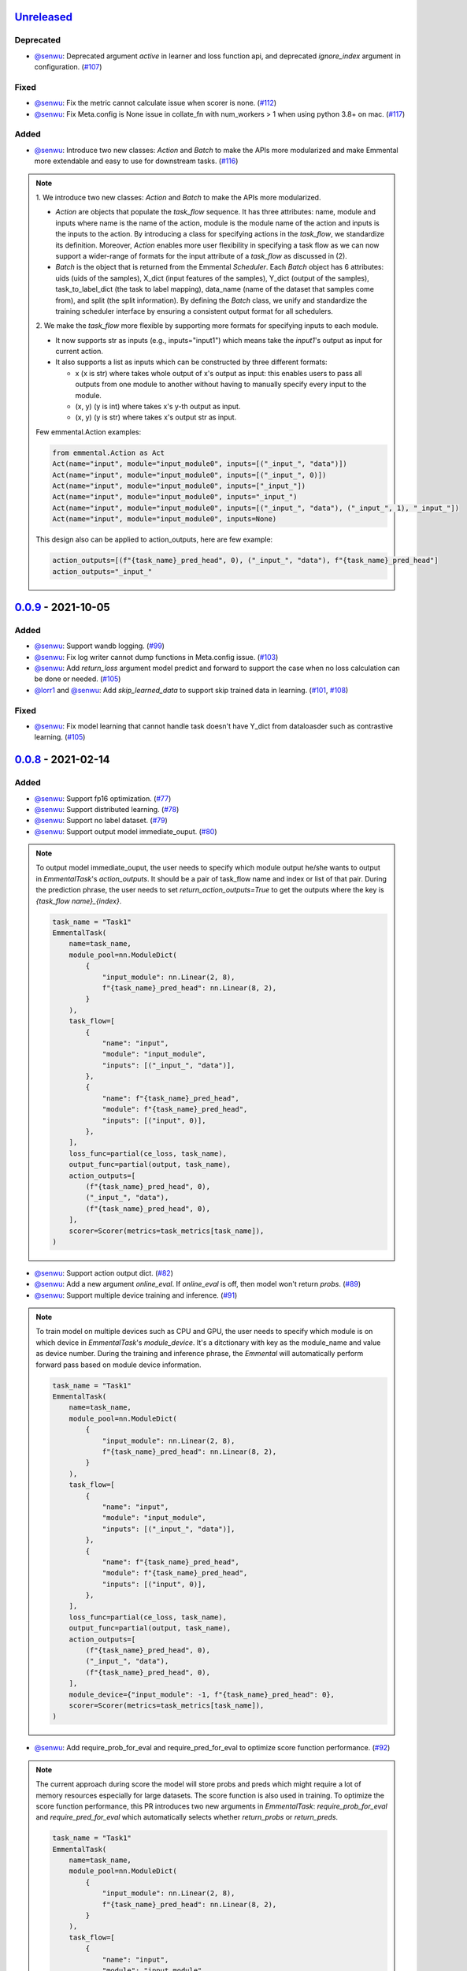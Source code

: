 Unreleased_
-----------

Deprecated
^^^^^^^^^^

* `@senwu`_: Deprecated argument `active` in learner and loss function api, and
  deprecated `ignore_index` argument in configuration.
  (`#107 <https://github.com/senwu/emmental/pull/107>`_)

Fixed
^^^^^

* `@senwu`_: Fix the metric cannot calculate issue when scorer is none.
  (`#112 <https://github.com/senwu/emmental/pull/112>`_)
* `@senwu`_: Fix Meta.config is None issue in collate_fn with num_workers > 1 when
  using python 3.8+ on mac.
  (`#117 <https://github.com/senwu/emmental/pull/117>`_)


Added
^^^^^

* `@senwu`_: Introduce two new classes: `Action` and `Batch` to make the APIs more
  modularized and make Emmental more extendable and easy to use for downstream tasks.
  (`#116 <https://github.com/senwu/emmental/pull/116>`_)

.. note::

    1. We introduce two new classes: `Action` and `Batch` to make the APIs more
    modularized.

    - `Action` are objects that populate the `task_flow` sequence. It has three
      attributes: name, module and inputs where name is the name of the action, module
      is the module name of the action and inputs is the inputs to the action. By
      introducing a class for specifying actions in the `task_flow`, we standardize its
      definition. Moreover,  `Action` enables more user flexibility in specifying a
      task flow as we can now support a wider-range of formats for the input attribute
      of a `task_flow` as discussed in (2).

    - `Batch` is the object that is returned from the Emmental `Scheduler`. Each
      `Batch` object has 6 attributes: uids (uids of the samples), X_dict (input
      features of the samples), Y_dict (output of the samples), task_to_label_dict
      (the task to label mapping), data_name (name of the dataset that samples come
      from), and split (the split information). By defining the `Batch` class, we unify
      and standardize the training scheduler interface by ensuring a consistent output
      format for all schedulers.

    2. We make the `task_flow` more flexible by supporting more formats for specifying
    inputs to each module.

    - It now supports str as inputs (e.g., inputs="input1") which means take the
      `input1`'s output as input for current action.

    - It also supports a list as inputs which can be constructed by three
      different formats:

      - x (x is str) where takes whole output of x's output as input: this enables
        users to pass all outputs from one module to another without having to
        manually specify every input to the module.

      - (x, y) (y is int) where takes x's y-th output as input.

      - (x, y) (y is str) where takes x's output str as input.

    Few emmental.Action examples:

    .. code:: python

      from emmental.Action as Act
      Act(name="input", module="input_module0", inputs=[("_input_", "data")])
      Act(name="input", module="input_module0", inputs=[("_input_", 0)])
      Act(name="input", module="input_module0", inputs=["_input_"])
      Act(name="input", module="input_module0", inputs="_input_")
      Act(name="input", module="input_module0", inputs=[("_input_", "data"), ("_input_", 1), "_input_"])
      Act(name="input", module="input_module0", inputs=None)

    This design also can be applied to action_outputs, here are few example:

    .. code:: python

      action_outputs=[(f"{task_name}_pred_head", 0), ("_input_", "data"), f"{task_name}_pred_head"]
      action_outputs="_input_"


0.0.9_ - 2021-10-05
-------------------

Added
^^^^^

* `@senwu`_: Support wandb logging.
  (`#99 <https://github.com/senwu/emmental/pull/99>`_)
* `@senwu`_: Fix log writer cannot dump functions in Meta.config issue.
  (`#103 <https://github.com/senwu/emmental/pull/103>`_)
* `@senwu`_: Add `return_loss` argument model predict and forward to support the case
  when no loss calculation can be done or needed.
  (`#105 <https://github.com/senwu/emmental/pull/105>`_)
* `@lorr1`_ and `@senwu`_: Add `skip_learned_data` to support skip trained data in
  learning.
  (`#101 <https://github.com/senwu/emmental/pull/101>`_,
  `#108 <https://github.com/senwu/emmental/pull/108>`_)

Fixed
^^^^^

* `@senwu`_: Fix model learning that cannot handle task doesn't have Y_dict from
  dataloasder such as contrastive learning.
  (`#105 <https://github.com/senwu/emmental/pull/105>`_)

0.0.8_ - 2021-02-14
-------------------

Added
^^^^^

* `@senwu`_: Support fp16 optimization.
  (`#77 <https://github.com/SenWu/emmental/pull/77>`_)
* `@senwu`_: Support distributed learning.
  (`#78 <https://github.com/SenWu/emmental/pull/78>`_)
* `@senwu`_: Support no label dataset.
  (`#79 <https://github.com/SenWu/emmental/pull/79>`_)
* `@senwu`_: Support output model immediate_ouput.
  (`#80 <https://github.com/SenWu/emmental/pull/80>`_)

.. note::

    To output model immediate_ouput, the user needs to specify which module output
    he/she wants to output in `EmmentalTask`'s `action_outputs`. It should be a pair of
    task_flow name and index or list of that pair. During the prediction phrase, the
    user needs to set `return_action_outputs=True` to get the outputs where the key is
    `{task_flow name}_{index}`.

    .. code:: python

        task_name = "Task1"
        EmmentalTask(
            name=task_name,
            module_pool=nn.ModuleDict(
                {
                    "input_module": nn.Linear(2, 8),
                    f"{task_name}_pred_head": nn.Linear(8, 2),
                }
            ),
            task_flow=[
                {
                    "name": "input",
                    "module": "input_module",
                    "inputs": [("_input_", "data")],
                },
                {
                    "name": f"{task_name}_pred_head",
                    "module": f"{task_name}_pred_head",
                    "inputs": [("input", 0)],
                },
            ],
            loss_func=partial(ce_loss, task_name),
            output_func=partial(output, task_name),
            action_outputs=[
                (f"{task_name}_pred_head", 0),
                ("_input_", "data"),
                (f"{task_name}_pred_head", 0),
            ],
            scorer=Scorer(metrics=task_metrics[task_name]),
        )

* `@senwu`_: Support action output dict.
  (`#82 <https://github.com/SenWu/emmental/pull/82>`_)
* `@senwu`_: Add a new argument `online_eval`. If `online_eval` is off, then model won't
  return `probs`.
  (`#89 <https://github.com/SenWu/emmental/pull/89>`_)
* `@senwu`_: Support multiple device training and inference.
  (`#91 <https://github.com/SenWu/emmental/pull/91>`_)

.. note::

    To train model on multiple devices such as CPU and GPU, the user needs to specify
    which module is on which device in `EmmentalTask`'s `module_device`. It's a
    ditctionary with key as the module_name and value as device number. During the
    training and inference phrase, the `Emmental` will automatically perform forward
    pass based on module device information.

    .. code:: python

        task_name = "Task1"
        EmmentalTask(
            name=task_name,
            module_pool=nn.ModuleDict(
                {
                    "input_module": nn.Linear(2, 8),
                    f"{task_name}_pred_head": nn.Linear(8, 2),
                }
            ),
            task_flow=[
                {
                    "name": "input",
                    "module": "input_module",
                    "inputs": [("_input_", "data")],
                },
                {
                    "name": f"{task_name}_pred_head",
                    "module": f"{task_name}_pred_head",
                    "inputs": [("input", 0)],
                },
            ],
            loss_func=partial(ce_loss, task_name),
            output_func=partial(output, task_name),
            action_outputs=[
                (f"{task_name}_pred_head", 0),
                ("_input_", "data"),
                (f"{task_name}_pred_head", 0),
            ],
            module_device={"input_module": -1, f"{task_name}_pred_head": 0},
            scorer=Scorer(metrics=task_metrics[task_name]),
        )

* `@senwu`_: Add require_prob_for_eval and require_pred_for_eval to optimize score
  function performance.
  (`#92 <https://github.com/SenWu/emmental/pull/92>`_)

.. note::

    The current approach during score the model will store probs and preds which might
    require a lot of memory resources especially for large datasets. The score function
    is also used in training. To optimize the score function performance, this PR
    introduces two new arguments in `EmmentalTask`: `require_prob_for_eval` and
    `require_pred_for_eval` which automatically selects whether `return_probs` or
    `return_preds`.

    .. code:: python

        task_name = "Task1"
        EmmentalTask(
            name=task_name,
            module_pool=nn.ModuleDict(
                {
                    "input_module": nn.Linear(2, 8),
                    f"{task_name}_pred_head": nn.Linear(8, 2),
                }
            ),
            task_flow=[
                {
                    "name": "input",
                    "module": "input_module",
                    "inputs": [("_input_", "data")],
                },
                {
                    "name": f"{task_name}_pred_head",
                    "module": f"{task_name}_pred_head",
                    "inputs": [("input", 0)],
                },
            ],
            loss_func=partial(ce_loss, task_name),
            output_func=partial(output, task_name),
            action_outputs=[
                (f"{task_name}_pred_head", 0),
                ("_input_", "data"),
                (f"{task_name}_pred_head", 0),
            ],
            module_device={"input_module": -1, f"{task_name}_pred_head": 0},
            require_prob_for_eval=True,
            require_pred_for_eval=True,
            scorer=Scorer(metrics=task_metrics[task_name]),
        )

* `@senwu`_: Support save and load optimizer and lr_scheduler checkpoints.
  (`#93 <https://github.com/SenWu/emmental/pull/93>`_)
* `@senwu`_: Support step based learning and add argument `start_step` and `n_steps` to
  set starting step and total step size.
  (`#93 <https://github.com/SenWu/emmental/pull/93>`_)


Fixed
^^^^^

* `@senwu`_: Fix customized optimizer support issue.
  (`#81 <https://github.com/SenWu/emmental/pull/81>`_)
* `@senwu`_: Fix loss logging didn't count task weight.
  (`#93 <https://github.com/SenWu/emmental/pull/93>`_)


0.0.7_ - 2020-06-03
-------------------

Added
^^^^^

* `@senwu`_: Support gradient accumulation step when machine cannot run large batch size.
  (`#74 <https://github.com/SenWu/emmental/pull/74>`_)
* `@senwu`_: Support user specified parameter groups in optimizer.
  (`#74 <https://github.com/SenWu/emmental/pull/74>`_)

.. note::

    When building the emmental learner, user can specify parameter groups for optimizer
    using `emmental.Meta.config["learner_config"]["optimizer_config"]["parameters"]`
    which is function takes the model as input and outputs a list of parameter groups,
    otherwise learner will create a parameter group with all parameters in the model.
    Below is an example of optimizing Adam Bert.

    .. code:: python

        def grouped_parameters(model):
            no_decay = ["bias", "LayerNorm.weight"]
            return [
                {
                    "params": [
                        p
                        for n, p in model.named_parameters()
                        if not any(nd in n for nd in no_decay)
                    ],
                    "weight_decay": emmental.Meta.config["learner_config"][
                        "optimizer_config"
                    ]["l2"],
                },
                {
                    "params": [
                        p
                        for n, p in model.named_parameters()
                        if any(nd in n for nd in no_decay)
                    ],
                    "weight_decay": 0.0,
                },
            ]

        emmental.Meta.config["learner_config"]["optimizer_config"][
            "parameters"
        ] = grouped_parameters

Changed
^^^^^^^

* `@senwu`_: Enabled "Type hints (PEP 484) support for the Sphinx autodoc extension."
  (`#69 <https://github.com/SenWu/emmental/pull/69>`_)
* `@senwu`_: Refactor docstrings and enforce using flake8-docstrings.
  (`#69 <https://github.com/SenWu/emmental/pull/69>`_)

0.0.6_ - 2020-04-07
-------------------

Added
^^^^^

* `@senwu`_: Support probabilistic gold label in scorer.
* `@senwu`_: Add `add_tasks` to support adding one task or mulitple tasks into model.
* `@senwu`_: Add `use_exact_log_path` to support using exact log path.

.. note::

    When init the emmental there is one extra argument `use_exact_log_path` to use
    exact log path.

    .. code:: python

        emmental.init(dirpath, use_exact_log_path=True)

Changed
^^^^^^^

* `@senwu`_: Change running evaluation only when evaluation is triggered.


0.0.5_ - 2020-03-01
-------------------

Added
^^^^^

* `@senwu`_: Add `checkpoint_all` to controll whether to save all checkpoints.
* `@senwu`_: Support `CosineAnnealingLR`, `CyclicLR`, `OneCycleLR`, `ReduceLROnPlateau`
  lr scheduler.
* `@senwu`_: Support more unit tests.
* `@senwu`_: Support all pytorch optimizers.
* `@senwu`_: Support accuracy@k metric.
* `@senwu`_: Support cosine annealing lr scheduler.

Fixed
^^^^^

* `@senwu`_: Fix multiple checkpoint_metric issue.

0.0.4_ - 2019-11-11
-------------------

Added
^^^^^

* `@senwu`_: Log metric dict into log file every trigger evaluation time or full epoch.
* `@senwu`_: Add `get_num_batches` to calculate the total number batches from all
  dataloaders.
* `@senwu`_: Add `n_batches` in `EmmentalDataLoader` and `fillup` in `Scheduler` to
  support customize dataloader.
* `@senwu`_: Add overall and task specific loss during evaluating as default.
  to support user needs for clear checkpoins.
* `@senwu`_: Add `min_len` and `max_len` in `Meta.config` to support setting sequence
  length.
* `@senwu`_: Add overall and task specific loss during evaluating as default.
* `@senwu`_: Calculate overall and task specific metrics and loss during training.
* `@senwu`_: Add more util functions, e.g., array_to_numpy, construct_identifier,
  and random_string.
* `@senwu`_: Enforce dataset has uids attribute.
* `@senwu`_: Add micro/macro metric options which have split-wise micro/macro average
  and global-wise micro/macro average. The name for the metrics are:

::

  split-wise micro average: `model/all/{split}/micro_average`
  split-wise macro average: `model/all/{split}/macro_average`
  global-wise micro average: `model/all/all/micro_average`
  global-wise macro average: `model/all/all/macro_average`

*Note*: `micro` means average all metrics from all tasks. `macro` means average all
  average metric from all tasks.

* `@senwu`_: Add contrib folder to support unofficial usages.

Fixed
^^^^^

* `@senwu`_: Correct lr update for epoch-wised scheduler.
* `@senwu`_: Add type for class.
* `@senwu`_: Add warning for one class in ROC AUC metric.
* `@senwu`_: Fix missing support for StepLR and MultiStepLR lr scheduler.
* `@senwu`_: Fix missing pytest.ini and fix test cannot remove temp dir issue.
* `@senwu`_: Fix default train loss metric from `model/train/all/loss` to
  `model/all/train/loss` to follow the format `TASK_NAME/DATA_NAME/SPLIT/METRIC`
  pattern.

Changed
^^^^^^^

* `@senwu`_: Change default grad clip to None.
* `@senwu`_: Update seed and grad_clip to nullable.
* `@senwu`_: Change default class index to 0-index.
* `@senwu`_: Change default ignore_index to None.
* `@senwu`_: Change the default counter unit to epoch.
* `@senwu`_: Update the metric to return one metric value by default.

Removed
^^^^^^^

* `@senwu`_: Remove `checkpoint_clear` argument.

.. _Unreleased: https://github.com/senwu/emmental/compare/v0.0.9...master
.. _0.0.4: https://github.com/senwu/emmental/compare/v0.0.3...v0.0.4
.. _0.0.5: https://github.com/senwu/emmental/compare/v0.0.4...v0.0.5
.. _0.0.6: https://github.com/senwu/emmental/compare/v0.0.5...v0.0.6
.. _0.0.7: https://github.com/senwu/emmental/compare/v0.0.6...v0.0.7
.. _0.0.8: https://github.com/senwu/emmental/compare/v0.0.7...v0.0.8
.. _0.0.9: https://github.com/senwu/emmental/compare/v0.0.8...v0.0.9
..
  For convenience, all username links for contributors can be listed here

.. _@senwu: https://github.com/senwu
.. _@lorr1: https://github.com/lorr1
